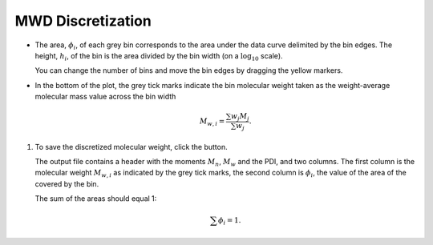 ------------------
MWD Discretization
------------------

.. |th_save| image:: /gui_icons/icons8-save_TH.png
    :width: 20pt
    :height: 20pt
    :align: bottom
    
	
.. |fileparam| image:: ../Tutorial/images/file_parameters.png
    :height: 20pt
    :align: bottom

.. |thparam| image:: ../Tutorial/images/th_parameters.png
    :width: 45pt
    :align: bottom

.. image:: ../Tutorial/images/create_MWDiscr_theory.png
    :width: 80%
    :align: center

- The area, :math:`\phi_i`, of each grey bin corresponds to the area under the data curve delimited by the bin edges.
  The height, :math:`h_i`, of the bin is the area divided by the bin width (on a :math:`\log_{10}` scale).

  You can change the number of bins and move the bin edges by dragging the yellow markers.

- In the bottom of the plot, the grey tick marks indicate the bin molecular weight
  taken as the weight-average molecular mass value across the bin width

  .. math::
      M_{w,i} = \frac{\sum w_j M_j}{\sum w_j}.

#.  To save the discretized molecular weight, click the |th_save| button.

    The output file contains a header with the moments  :math:`M_n`, :math:`M_w` and the PDI, and two columns.
    The first column is the molecular weight :math:`M_{w,i}` as indicated by the grey tick marks, 
    the second column is :math:`\phi_i`, the value of the area of the covered by the bin. 

    The sum of the areas should equal 1:

    .. math::
       \sum \phi_i = 1.

